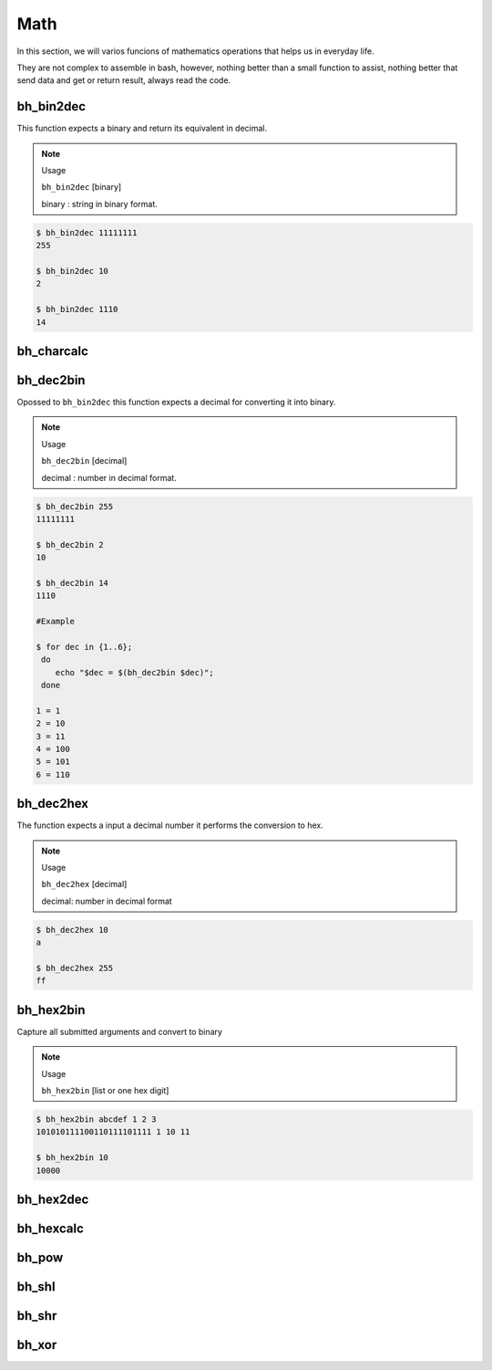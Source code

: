 Math
====

In this section, we will varios funcions of mathematics operations that helps us in everyday life.

They are not complex to assemble in bash, however, nothing better than a small function to assist, nothing better that send data and get or return result, always read the code.


bh_bin2dec
----------

This function expects a binary and return its equivalent in decimal.

.. note::
    
    Usage

    ``bh_bin2dec`` [binary]

    binary   :   string in binary format.


.. code-block:: bash

    $ bh_bin2dec 11111111
    255

    $ bh_bin2dec 10
    2

    $ bh_bin2dec 1110
    14



bh_charcalc
-----------



bh_dec2bin
----------

Opossed to ``bh_bin2dec`` this function expects a decimal for converting it into binary.


.. note:: 

    Usage

    ``bh_dec2bin`` [decimal]

    decimal :  number in decimal format.


.. code-block:: bash

    $ bh_dec2bin 255
    11111111

    $ bh_dec2bin 2
    10

    $ bh_dec2bin 14
    1110

    #Example 

    $ for dec in {1..6};
     do
        echo "$dec = $(bh_dec2bin $dec)";
     done 

    1 = 1
    2 = 10
    3 = 11
    4 = 100
    5 = 101
    6 = 110



bh_dec2hex
----------

The function expects a input a decimal number it performs the conversion to hex.

.. note:: 

    Usage

    ``bh_dec2hex`` [decimal]

    decimal: number in decimal format


.. code-block:: bash

    $ bh_dec2hex 10
    a

    $ bh_dec2hex 255
    ff



bh_hex2bin
----------

Capture all submitted arguments and convert to binary

.. note:: 

    Usage

    ``bh_hex2bin`` [list or one hex digit]


.. code-block:: bash

    $ bh_hex2bin abcdef 1 2 3
    101010111100110111101111 1 10 11

    $ bh_hex2bin 10
    10000


bh_hex2dec
----------

bh_hexcalc
----------

bh_pow
------

bh_shl
------

bh_shr
------

bh_xor
------
